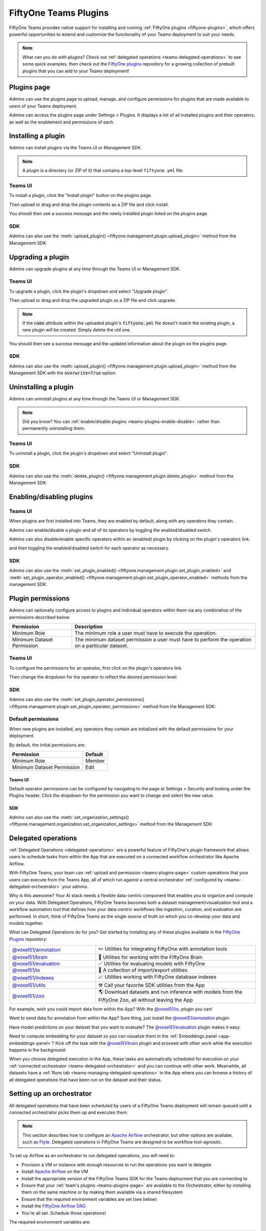 .. _teams-plugins:

FiftyOne Teams Plugins
======================

.. default-role:: code

FiftyOne Teams provides native support for installing and running
:ref:`FiftyOne plugins <fiftyone-plugins>`, which offers powerful opportunities
to extend and customize the functionality of your Teams deployment to suit your
needs.

.. note::

    What can you do with plugins? Check out
    :ref:`delegated operations <teams-delegated-operations>` to see some quick
    examples, then check out the
    `FiftyOne plugins <https://github.com/voxel51/fiftyone-plugins>`_
    repository for a growing collection of prebuilt plugins that you can add to
    your Teams deployment!

.. _teams-plugins-page:

Plugins page
____________

Admins can use the plugins page to upload, manage, and configure permissions
for plugins that are made available to users of your Teams deployment.

Admins can access the plugins page under Settings > Plugins. It displays a
list of all installed plugins and their operators, as well as the enablement
and permissions of each.

.. image:: /images/teams/plugins_page.png
   :alt: teams-plugins-page
   :align: center

.. _teams-plugins-install:

Installing a plugin
___________________

Admins can install plugins via the Teams UI or Management SDK.

.. note::

    A plugin is a directory (or ZIP of it) that contains a top-level
    ``fiftyone.yml`` file.

Teams UI
--------

To install a plugin, click the "Install plugin" button on the plugins page.

.. image:: /images/teams/plugins_install_btn.png
   :alt: teams-plugins-page-install-button
   :align: center

Then upload or drag and drop the plugin contents as a ZIP file and click
install.

.. image:: /images/teams/plugins_install.png
   :alt: teams-plugins-page-install-page
   :align: center

You should then see a success message and the newly installed plugin listed on
the plugins page.

.. image:: /images/teams/plugins_install_success.png
   :alt: teams-plugins-page-install-success-page
   :align: center

SDK
---

Admins can also use the
:meth:`upload_plugin() <fiftyone.management.plugin.upload_plugin>` method from
the Management SDK:

.. code-block:: python
    :linenos:

    import fiftyone.management as fom

    # You can pass the directory or an already zipped version of it
    fom.upload_plugin("/path/to/plugin_dir")

.. _teams-plugins-upgrade:

Upgrading a plugin
__________________

Admins can upgrade plugins at any time through the Teams UI or Management SDK.

Teams UI
--------

To upgrade a plugin, click the plugin's dropdown and select "Upgrade plugin".

.. image:: /images/teams/plugins_upgrade_btn.png
   :alt: teams-plugins-page-upgrade-btn
   :align: center

Then upload or drag and drop the upgraded plugin as a ZIP file and click
upgrade.

.. image:: /images/teams/plugins_upgrade_page.png
   :alt: teams-plugins-page-upgrade-page
   :align: center

.. note::

    If the `name` attribute within the uploaded plugin's `fiftyone.yml` file
    doesn't match the existing plugin, a new plugin will be created. Simply
    delete the old one.

You should then see a success message and the updated information about the
plugin on the plugins page.

.. image:: /images/teams/plugins_upgrade_success_page.png
   :alt: teams-plugins-page-upgrade-success-page
   :align: center

SDK
---

Admins can also use the
:meth:`upload_plugin() <fiftyone.management.plugin.upload_plugin>` method from
the Management SDK with the `overwrite=True` option:

.. code-block:: python
    :linenos:

    import fiftyone.management as fom

    # You can pass the directory or an already zipped version of it
    fom.upload_plugin("/path/to/plugin_dir", overwrite=True)

.. _teams-plugins-uninstall:

Uninstalling a plugin
_____________________

Admins can uninstall plugins at any time through the Teams UI or Management
SDK.

.. note::

    Did you know? You can
    :ref:`enable/disable plugins <teams-plugins-enable-disable>` rather than
    permanently uninstalling them.

Teams UI
--------

To uninstall a plugin, click the plugin's dropdown and select
"Uninstall plugin".

.. image:: /images/teams/plugins_uninstall_btn.png
   :alt: teams-plugins-page-uninstall-btn
   :align: center

SDK
---

Admins can also use the
:meth:`delete_plugin() <fiftyone.management.plugin.delete_plugin>` method from
the Management SDK:

.. code-block:: python
    :linenos:

    import fiftyone.management as fom

    fom.delete_plugin(plugin_name)

.. _teams-plugins-enable-disable:

Enabling/disabling plugins
__________________________

Teams UI
---------

When plugins are first installed into Teams, they are enabled by default, along
with any operators they contain.

Admins can enable/disable a plugin and all of its operators by toggling the
enabled/disabled switch.

.. image:: /images/teams/plugins_disable.png
   :alt: teams-plugins-page-disable
   :align: center

Admins can also disable/enable specific operators within an (enabled) plugin
by clicking on the plugin's operators link.

.. image:: /images/teams/plugins_operators_btn.png
   :alt: teams-plugins-page-operators-btn
   :align: center

and then toggling the enabled/disabled switch for each operator as necessary.

.. image:: /images/teams/plugins_operators_disable.png
   :alt: teams-plugins-page-operators-disable
   :align: center

SDK
---

Admins can also use the
:meth:`set_plugin_enabled() <fiftyone.management.plugin.set_plugin_enabled>`
and
:meth:`set_plugin_operator_enabled() <fiftyone.management.plugin.set_plugin_operator_enabled>`
methods from the management SDK:

.. code-block:: python
    :linenos:

    import fiftyone.management as fom

    # Disable a plugin
    fom.set_plugin_enabled(plugin_name, False)

    # Disable a particular operator
    fom.set_plugin_operator_enabled(plugin_name, operator_name, False)

.. _teams-plugins-permissions:

Plugin permissions
__________________

Admins can optionally configure access to plugins and individual operators
within them via any combination of the permissions described below:

.. table::

    +-------------------------------+----------------------------------------------------------------------------+
    | Permission                    | Description                                                                |
    +===============================+============================================================================+
    | Minimum Role                  | The minimum role a user must have to execute the operation.                |
    +-------------------------------+----------------------------------------------------------------------------+
    | Minimum Dataset Permission    | The minimum dataset permission a user must have to perform the operation   |
    |                               | on a particular dataset.                                                   |
    +-------------------------------+----------------------------------------------------------------------------+

Teams UI
--------

To configure the permissions for an operator, first click on the plugin's
operators link.

.. image:: /images/teams/plugins_operators_btn.png
   :alt: teams-plugins-page-operators-btn
   :align: center

Then change the dropdown for the operator to reflect the desired permission
level.

.. image:: /images/teams/plugins_operators_perms.png
   :alt: teams-plugins-page-operators-perms
   :align: left
   :width: 49%

.. image:: /images/teams/plugins_operators_perms2.png
   :alt: teams-plugins-page-operators-perms2
   :align: right
   :width: 49%

SDK
---

Admins can also use the
:meth:`set_plugin_operator_permissions() <fiftyone.management.plugin.set_plugin_operator_permissions>`
method from the Management SDK:

.. code-block:: python
    :linenos:

    import fiftyone.management as fom

    # Set minimum role permission only
    fom.set_plugin_operator_enabled(
        plugin_name,
        operator_name,
        minimum_role=fom.MEMBER,
    )

    # Set minimum dataset permission only
    fom.set_plugin_operator_enabled(
        plugin_name,
        operator_name,
        minimum_dataset_permission=fom.EDIT,
    )

    # Set both minimum role and minimum dataset permissions
    fom.set_plugin_operator_enabled(
        plugin_name,
        operator_name,
        minimum_role=fom.EDIT,
        minimum_dataset_permission=fom.EDIT,
    )

Default permissions
-------------------

When new plugins are installed, any operators they contain are initialized with
the default permissions for your deployment.

By default, the initial permissions are:

.. table::

    +-------------------------------+---------------+
    | Permission                    | Default       |
    +===============================+===============+
    | Minimum Role                  | Member        |
    +-------------------------------+---------------+
    | Minimum Dataset Permission    | Edit          |
    +-------------------------------+---------------+

Teams UI
^^^^^^^^

Default operator permissions can be configured by navigating to the page at
Settings > Security and looking under the Plugins header. Click the dropdown
for the permission you want to change and select the new value.

.. image:: /images/teams/plugins_org_settings.png
   :alt: teams-plugins-page-org-settings
   :align: center

SDK
^^^

Admins can also use the
:meth:`set_organization_settings() <fiftyone.management.organization.set_organization_settings>`
method from the Management SDK:

.. code-block:: python
    :linenos:

    import fiftyone.management as fom

    fom.set_organization_settings(
        default_operator_minimum_role=fom.MEMBER,
        default_operator_minimum_dataset_permission=fom.EDIT,
    )

.. _teams-delegated-operations:

Delegated operations
____________________

:ref:`Delegated Operations <delegated-operations>` are a powerful feature of
FiftyOne's plugin framework that allows users to schedule tasks from within the
App that are executed on a connected workflow orchestrator like Apache Airflow.

With FiftyOne Teams, your team can
:ref:`upload and permission <teams-plugins-page>` custom operations that your
users can execute from the Teams App, all of which run against a central
orchestrator :ref:`configured by <teams-delegated-orchestrator>` your admins.

Why is this awesome? Your AI stack needs a flexible data-centric component that
enables you to organize and compute on your data. With Delegated Operations,
FiftyOne Teams becomes both a dataset management/visualization tool and a
workflow automation tool that defines how your data-centric workflows like
ingestion, curation, and evaluation are performed. In short, think of FiftyOne
Teams as the single source of truth on which you co-develop your data and
models together.

What can Delegated Operations do for you? Get started by installing any of
these plugins available in the
`FiftyOne Plugins <https://github.com/voxel51/fiftyone-plugins>`_ repository:

.. table::
    :widths: 35 65

    +-------------------------------------------------------------------------------------------------------------+-------------------------------------------------------------------------------------------------------+
    | `@voxel51/annotation <https://github.com/voxel51/fiftyone-plugins/blob/main/plugins/annotation/README.md>`_ | ✏️ Utilities for integrating FiftyOne with annotation tools                                           |
    +-------------------------------------------------------------------------------------------------------------+-------------------------------------------------------------------------------------------------------+
    | `@voxel51/brain <https://github.com/voxel51/fiftyone-plugins/blob/main/plugins/brain/README.md>`_           |  🧠 Utilities for working with the FiftyOne Brain                                                     |
    +-------------------------------------------------------------------------------------------------------------+-------------------------------------------------------------------------------------------------------+
    | `@voxel51/evaluation <https://github.com/voxel51/fiftyone-plugins/blob/main/plugins/evaluation/README.md>`_ |  ✅ Utilities for evaluating models with FiftyOne                                                     |
    +-------------------------------------------------------------------------------------------------------------+-------------------------------------------------------------------------------------------------------+
    | `@voxel51/io <https://github.com/voxel51/fiftyone-plugins/blob/main/plugins/io/README.md>`_                 | 📁 A collection of import/export utilities                                                            |
    +-------------------------------------------------------------------------------------------------------------+-------------------------------------------------------------------------------------------------------+
    | `@voxel51/indexes <https://github.com/voxel51/fiftyone-plugins/blob/main/plugins/indexes/README.md>`_       | 📈 Utilities working with FiftyOne database indexes                                                   |
    +-------------------------------------------------------------------------------------------------------------+-------------------------------------------------------------------------------------------------------+
    | `@voxel51/utils <https://github.com/voxel51/fiftyone-plugins/blob/main/plugins/utils/README.md>`_           | ⚒️ Call your favorite SDK utilities from the App                                                      |
    +-------------------------------------------------------------------------------------------------------------+-------------------------------------------------------------------------------------------------------+
    | `@voxel51/zoo <https://github.com/voxel51/fiftyone-plugins/blob/main/plugins/zoo/README.md>`_               | 🌎 Download datasets and run inference with models from the FiftyOne Zoo, all without leaving the App |
    +-------------------------------------------------------------------------------------------------------------+-------------------------------------------------------------------------------------------------------+

For example, wish you could import data from within the App? With the
`@voxel51/io <https://github.com/voxel51/fiftyone-plugins/blob/main/plugins/io/README.md>`_,
plugin you can!

.. image:: /images/plugins/operators/examples/import.gif

Want to send data for annotation from within the App? Sure thing, just install the
`@voxel51/annotation <https://github.com/voxel51/fiftyone-plugins/blob/main/plugins/annotation/README.md>`_
plugin:

.. image:: /images/plugins/operators/examples/annotation.gif

Have model predictions on your dataset that you want to evaluate? The
`@voxel51/evaluation <https://github.com/voxel51/fiftyone-plugins/blob/main/plugins/evaluation/README.md>`_
plugin makes it easy:

.. image:: /images/plugins/operators/examples/evaluation.gif

Need to compute embedding for your dataset so you can visualize them in the
:ref:`Embeddings panel <app-embeddings-panel>`? Kick off the task with the
`@voxel51/brain <https://github.com/voxel51/fiftyone-plugins/blob/main/plugins/brain/README.md>`_
plugin and proceed with other work while the execution happens in the background:

.. image:: /images/plugins/operators/examples/embeddings.gif

When you choose delegated execution in the App, these tasks are automatically
scheduled for execution on your
:ref:`connected orchestrator <teams-delegated-orchestrator>` and you can
continue with other work. Meanwhile, all datasets have a
:ref:`Runs tab <teams-managing-delegated-operations>` in the App where you can
browse a history of all delegated operations that have been run on the dataset
and their status.

.. _teams-delegated-orchestrator:

Setting up an orchestrator
__________________________

All delegated operations that have been scheduled by users of a FiftyOne Teams
deployment will remain queued until a connected orchestrator picks them up and
executes them.

.. note::

    This section describes how to configure an
    `Apache Airflow <https://airflow.apache.org>`_ orchestrator, but other
    options are availabe, such as `Flyte <https://flyte.org>`_. Delegated
    operations in FiftyOne Teams are designed to be workflow tool-agnostic.

To set up Airflow as an orchestrator to run delegated operations, you will need
to:

-   Provision a VM or instance with enough resources to run the operations you
    want to delegate
-   Install
    `Apache Airflow <https://airflow.apache.org/docs/apache-airflow/stable/installation/index.html>`_
    on the VM
-   Install the appropriate version of the FiftyOne Teams SDK for the Teams
    deployment that you are connecting to
-   Ensure that your :ref:`team's plugins <teams-plugins-page>` are available
    to the Orchestrator, either by installing them on the same machine or by
    making them available via a shared filesystem
-   Ensure that the required environment variables are set (see below)
-   Install the
    `FiftyOne Airflow DAG <https://github.com/voxel51/fiftyone-plugins/tree/main/orchestrators/airflow>`_
-   You're all set. Schedule those operations!

The required environment variables are:

.. code-block:: bash

    # Configure where plugins source lives
    export FIFTYONE_PLUGINS_DIR=...  # eg /mnt/nfs/shared/plugins

    # Configure where media and models will be downloaded
    export FIFTYONE_MEDIA_CACHE_DIR=...
    export FIFTYONE_MEDIA_CACHE_SIZE_BYTES=...
    export FIFTYONE_MODEL_ZOO_DIR=...

    #
    # Copy the values below from your Teams deployment
    #

    # Provide your encryption key so the orchestrator can access secrets
    export FIFTYONE_ENCRYPTION_KEY=...
    export FIFTYONE_INTERNAL_SERVICE=1

    # If your deployment uses API connections
    export FIFTYONE_API_KEY=...
    export FIFTYONE_API_URL=...

    # If your deployment uses direct mongo connections
    export FIFTYONE_DATABASE_NAME=...
    export FIFTYONE_DATABASE_URI=...
    export FIFTYONE_API_KEY=...
    export API_URL=...

.. note::

    Refer to :ref:`this section <teams-media-cache-config>` for more
    information on media caching in FiftyOne Teams.

.. note::

    The Orchestrator will need to have all of the required dependencies
    installed for running your Team's operations. For example, if running the
    `@voxel51/brain/compute_visualization <https://github.com/voxel51/fiftyone-plugins/tree/main/plugins/brain>`_
    operator, the orchestrator will need the `torch` and `torchvision` packages
    installed.

Example: Google Compute Engine
------------------------------

This section configures Airflow on a Google Compute Engine instance.

**Provision VM**

First, provision a VM with the resources required to run the operations you
want to delegate. Take note of the IP of the VM, you'll need it in a later
step.

SSH into the instance, ensure the packages are up to date, and install python:

.. code-block:: bash

    sudo apt-get update
    sudo apt upgrade
    sudo apt install python3-pip

**Install Airflow**

.. code-block:: bash

    pip install apache-airflow[gcp]

ensure a successful install by checking the version:

.. code-block:: bash

    airflow version

Initialize the airflow db and create a user:

.. code-block:: bash

    airflow db init
    airflow users create -r Admin -u <username> -p <password> -e <email> -f <first name> -l <last name>

.. note::

    This username and password will be the account you use to log into the
    airflow interface in a later step.

**Launch Aiflow**

Open 2 more ssh sessions, and start the webserver and scheduler in each.

.. note::

    You could run these commands with the `-D` flag to run them in the
    background, but we recommend running them in the foreground for debugging
    purposes.

.. code-block:: bash

    airflow webserver -p 8080
    airflow scheduler

.. note::

    You could start airflow on the port of your choice, but ensure that the
    firewall rules allow traffic on that port.

**Add the Firewall Rule**

Navigate to the networking/firewall rules section of the google cloud console
and allow traffic on that port for the VM.

Once this is done, you should be able to navigate to the airflow interface at
`http://<vm ip>:8080` (or the port you chose) and log in with the credentials
you created earlier.

**Mount the Plugins Directory**

The orchestrator must have the same plugins available to it as the instance
which queued the operation. This could be accomplished by either installing the
plugins on the orchestrator, or by mounting the plugins directory from the
instance which queued the operation.

To mount the plugins directory, locate the ip of the nfs server then run the
following commands on the orchestrator:

.. code-block:: bash

    sudo mkdir -p /mnt/nfs/shared
    sudo mount -t nfs -o vers=4,rw,intr <ip of the nfs server>:/path/to/plugins /mnt/nfs/shared

You might also want to add the same command to your startup tasks, located in
``etc/fstab``:

.. code-block:: bash

    sudo pico /etc/fstab

paste the following and save:

.. code-block:: bash

    $NFS_SERVER_ID:/path/to/fiftyone-plugins /mnt/nfs/shared/ nfs vers=4,rw,intr 0 0

the path to the plugins should now be available at `/mnt/nfs/shared/plugins`.
To test this, run the following command:

.. code-block:: bash

    ls /mnt/nfs/shared/plugins

This path will be added to the environment variables as
``FIFTYONE_PLUGINS_DIR`` in a following step.

**Install FiftyOne**

Ensure the keyring is installed:

.. code-block:: bash

    pip install keyrings.google-artifactregistry-auth

and then install FiftyOne:

.. code-block:: bash

    INDEX_URL="https://us-central1-python.pkg.dev/computer-vision-team/dev-python/simple/"
    pip --no-cache-dir install --extra-index-url $INDEX_URL fiftyone

**Configure environment variables**

Now we need to configure the necessary environment variables.

.. code-block:: bash

    pico ~/.profile

Add the following lines to the bottom of the file, replacing the values with
the appropriate values for your deployment.

.. code-block:: bash

    # Configure where plugins source lives
    export FIFTYONE_PLUGINS_DIR=...  # eg /mnt/nfs/shared/plugins

    # Configure where media and models will be downloaded
    export FIFTYONE_MEDIA_CACHE_DIR=...
    export FIFTYONE_MEDIA_CACHE_SIZE_BYTES=...
    export FIFTYONE_MODEL_ZOO_DIR=...

    #
    # Copy the values below from your Teams deployment
    #

    # Provide your encryption key so the orchestrator can access secrets
    export FIFTYONE_ENCRYPTION_KEY=...
    export FIFTYONE_INTERNAL_SERVICE=1

    # If your deployment uses API connections
    export FIFTYONE_API_KEY=...
    export FIFTYONE_API_URL=...

    # If your deployment uses direct mongo connections
    export FIFTYONE_DATABASE_NAME=...
    export FIFTYONE_DATABASE_URI=...
    export FIFTYONE_API_KEY=...
    export API_URL=...

**Add the Airflow DAG**

Check the default DAGs path by running the following command:

.. code-block:: bash

    airflow config list | grep dags_folder

.. note::

    The default DAG folder path is `/home/<user>/airflow/dags`.

Navigate to the DAG folder and add the
`FiftyOne Airflow DAG <https://github.com/voxel51/fiftyone-plugins/tree/main/orchestrators/airflow>`_.

Open the Airflow interface and ensure that the DAG is visible. Any issues
should be immediately visible as errors. Locate the dag and toggle it on, then
refresh to make sure it's running. If no operations have been queued, it will
still run a check and all runs should be green.

.. image:: /images/teams/airflow.png
   :alt: airflow-dag
   :align: center

.. note::

    The Orchestrator will need to have all of the required dependencies
    installed for running your Team's operations. For example, if running the
    `@voxel51/brain/compute_visualization <https://github.com/voxel51/fiftyone-plugins/tree/main/plugins/brain>`_
    operator, the orchestrator will need the `torch` and `torchvision` packages
    installed.

.. _teams-managing-delegated-operations:

Managing delegated operations
_____________________________

Every Teams dataset has a Runs page that allows users to monitor and explore
delegated operator runs scheduled against that dataset.

.. note::

    The Runs page only tracks operations that are *delegated* to your Team's
    orchestrator, not operations that are executed immediately in the App.

Runs page
---------

The Runs page is accessible to all users with Can view access to the dataset.

You can access the Runs page by clicking on the "Runs" tab from the
:ref:`Samples tab <teams-using-datasets>`.

Once you are on the Runs page, you will see a table with the list of all
operators scheduled by any user of your organization on the dataset. You can
sort, search and filter runs listed to refine the list as you like:

.. image:: /images/plugins/operators/runs/runs_page.png

Sorting
^^^^^^^

By default, the runs table is sorted by recency, but you can use the dropdown
menu in the upper left of table to sort by other fields like update time or the
name of the operator:

.. image:: /images/plugins/operators/runs/sort.png

Filtering
^^^^^^^^^

You can also filter the runs table to see a subset of runs:

**Showing only your runs**

Use the "My runs" radio button to see only the runs that you scheduled:

.. image:: /images/plugins/operators/runs/my_runs.png

**By status**

You can further refine the list of runs using the status dropdown to select one
or more status you would like to filter by:

.. image:: /images/plugins/operators/runs/filter_by_status.png

Searching
^^^^^^^^^

You can also use the search functionality to filter the list of runs by
keyword. As you type your query in the search box, the list of runs will be
updated to show only the runs matching your query:

.. note::

    Search is case-sensitive and you can currently only search by operator
    name. For example, searches will not match against operator label
    **Demo: Export to GCP** in the image below.

.. image:: /images/plugins/operators/runs/search_by_name.png

Re-running
^^^^^^^^^^

From the Runs page, you can trigger a re-run of any listed run by clicking the
three-dots to open actions menu and then clicking "Re-run":

.. image:: /images/plugins/operators/runs/re_run.png

Pinning
^^^^^^^

Pinned runs are displayed to the right of runs table. By default, five pinned
runs will be displayed. However, if there are more than five pinned runs, you
will see a button to expand the list.

To pin a run, hover over a run in runs table and click the pin icon that
appears beside the operator label:

.. image:: /images/plugins/operators/runs/pinning.png

.. note::

    Pinned runs are stored at the dataset-level and will be visible to all
    users with access to the dataset.

Run page
--------

The Run page allows you to see information about a specific run such as inputs,
outputs, and errors.

You can visit the Run page for a run by clicking on a run in the runs table,
the Pinned runs, or Recent runs widgets.

Input
^^^^^

The Input tab on the Run page lets you see the input parameters that were
provided when the run was scheduled:

.. image:: /images/plugins/operators/runs/input.png

**Raw input**

By default, a rendered version (similar to what is displayed when invoking an
operator) of input parameters is displayed. However, you can switch to raw view
by clicking the "Show raw" toggle button:

.. image:: /images/plugins/operators/runs/raw_input.png

Output
^^^^^^

The Output tab on the Run page lets you see the preview of the result of a
completed run:

.. note::

    Output tab is only available for completed run.

.. image:: /images/plugins/operators/runs/output.png

Errors
^^^^^^

The Errors tab on the Run page will appear if the run failed and lets you see
the errors that occurred:

.. image:: /images/plugins/operators/runs/errors.png

View
^^^^

The View tab on the Run page lets you see the dataset view on which the run was
scheduled:

.. image:: /images/plugins/operators/runs/view.png

